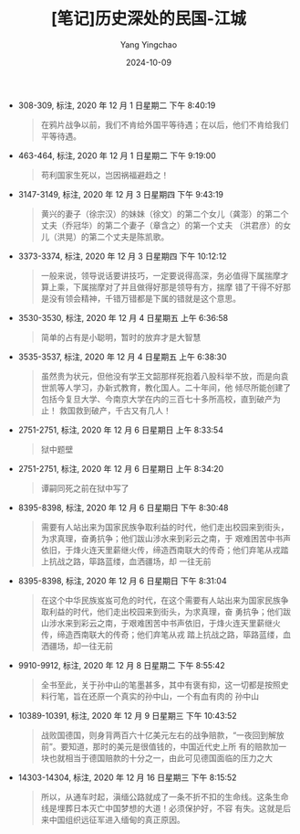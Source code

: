 :PROPERTIES:
:ID:       9744d43d-0fcd-495c-8506-e2cdbf09ab3b
:END:
#+TITLE: [笔记]历史深处的民国-江城
#+AUTHOR: Yang Yingchao
#+DATE:   2024-10-09
#+OPTIONS:  ^:nil H:5 num:t toc:2 \n:nil ::t |:t -:t f:t *:t tex:t d:(HIDE) tags:not-in-toc
#+STARTUP:   oddeven lognotestate
#+SEQ_TODO: TODO(t) INPROGRESS(i) WAITING(w@) | DONE(d) CANCELED(c@)
#+LANGUAGE: en
#+TAGS:     noexport(n)
#+EXCLUDE_TAGS: noexport
#+FILETAGS: :lishishenchu:note:ireader:

- 308-309, 标注, 2020 年 12 月 1 日星期二 下午 8:40:19
  # note_md5: 980948e1d61eb06207e576f1e70d577c
  #+BEGIN_QUOTE
  在鸦片战争以前，我们不肯给外国平等待遇；在以后，他们不肯给我们平等待遇。
  #+END_QUOTE

- 463-464, 标注, 2020 年 12 月 1 日星期二 下午 9:19:00
  # note_md5: b7b88c3dc15d06185d01e34c4e33a855
  #+BEGIN_QUOTE
  苟利国家生死以，岂因祸福避趋之！
  #+END_QUOTE

- 3147-3149, 标注, 2020 年 12 月 3 日星期四 下午 9:43:19
  # note_md5: f5f393dac3b1bf85d5b0cd1b304a491f
  #+BEGIN_QUOTE
  黄兴的妻子（徐宗汉）的妹妹（徐文）的第二个女儿（龚澎）的第二个丈夫（乔冠华）的第二个妻子（章含之）的第一个丈夫
  （洪君彦）的女儿（洪晃）的第二个丈夫是陈凯歌。
  #+END_QUOTE

- 3373-3374, 标注, 2020 年 12 月 3 日星期四 下午 10:12:12
  # note_md5: 6b6ee812b0c445119892517e81845d93
  #+BEGIN_QUOTE
  一般来说，领导说话要讲技巧，一定要说得高深，务必值得下属揣摩才算上乘，下属揣摩对了并且做得好那是领导有方，揣摩
  错了干得不好那是没有领会精神，千错万错都是下属的错就是这个意思。
  #+END_QUOTE

- 3530-3530, 标注, 2020 年 12 月 4 日星期五 上午 6:36:58
  # note_md5: 06d82b44cb3c1e811638bfc9f14f08ae
  #+BEGIN_QUOTE
  简单的占有是小聪明，暂时的放弃才是大智慧
  #+END_QUOTE

- 3535-3537, 标注, 2020 年 12 月 4 日星期五 上午 6:38:30
  # note_md5: 2de93d74c4393db9c2a7f42bd2b6173e
  # note_md5: 98ce7c4456b94eae03e099b762e26945
  #+BEGIN_QUOTE
  虽然贵为状元，但他没有学王文韶那样死抱着八股科举不放，而是向袁世凯等人学习，办新式教育，教化国人。二十年间，他
  倾尽所能创建了包括今复旦大学、今南京大学在内的三百七十多所高校，直到破产为止！ 救国救到破产，千古又有几人！
  #+END_QUOTE

- 2751-2751, 标注, 2020 年 12 月 6 日星期日 上午 8:33:54
  # note_md5: a3445db6673c28b14c1de1ca48b4ad2d
  #+BEGIN_QUOTE
  狱中题壁
  #+END_QUOTE

- 2751-2751, 标注, 2020 年 12 月 6 日星期日 上午 8:34:20
  # note_md5: 983eb47258fb6e2faf48896b22892597
  #+BEGIN_QUOTE
  谭嗣同死之前在狱中写了
  #+END_QUOTE

- 8395-8398, 标注, 2020 年 12 月 6 日星期日 下午 8:30:48
  # note_md5: a0ff213ba0493dfa045fae18fdb91157
  #+BEGIN_QUOTE
  需要有人站出来为国家民族争取利益的时代，他们走出校园来到街头，为求真理，奋勇抗争；他们跋山涉水来到彩云之南，于
  艰难困苦中书声依旧，于烽火连天里薪继火传，缔造西南联大的传奇；他们弃笔从戎踏上抗战之路，筚路蓝缕，血洒疆场，却
  一往无前
  #+END_QUOTE

- 8395-8398, 标注, 2020 年 12 月 6 日星期日 下午 8:31:04
  # note_md5: d0d552a4bef8f654c9cca19896e51e8c
  #+BEGIN_QUOTE
  在这个中华民族岌岌可危的时代，在这个需要有人站出来为国家民族争取利益的时代，他们走出校园来到街头，为求真理，奋
  勇抗争；他们跋山涉水来到彩云之南，于艰难困苦中书声依旧，于烽火连天里薪继火传，缔造西南联大的传奇；他们弃笔从戎
  踏上抗战之路，筚路蓝缕，血洒疆场，却一往无前
  #+END_QUOTE

- 9910-9912, 标注, 2020 年 12 月 8 日星期二 下午 8:55:42
  # note_md5: ac1e4f67f761dc8001ee686183dc60fe
  #+BEGIN_QUOTE
  全书至此，关于孙中山的笔墨甚多，其中有褒有抑，这一切都是按照史料行笔，旨在还原一个真实的孙中山，一个有血有肉的
  孙中山
  #+END_QUOTE

- 10389-10391, 标注, 2020 年 12 月 9 日星期三 下午 10:43:52
  # note_md5: 943d3e05ffae21bf4a82098c25d23696
  #+BEGIN_QUOTE
  战败国德国，则身背两百六十亿美元左右的战争赔款，“一夜回到解放前”。要知道，那时的美元是很值钱的，中国近代史上所
  有的赔款加一块也就相当于德国赔款的十分之一，由此可见德国面临的压力之大
  #+END_QUOTE


- 14303-14304, 标注, 2020 年 12 月 16 日星期三 下午 8:15:52
  # note_md5: 620cb703f2fcdddbdd1a7ad144d388ec
  # note_md5: 558480f44c55a582f5df1f4ef1ea4495
  #+BEGIN_QUOTE
  所以，从通车时起，滇缅公路就成了一条不折不扣的生命线。这条生命线是埋葬日本灭亡中国梦想的大道！必须保护好，不容
  有失。这就是后来中国组织远征军进入缅甸的真正原因。
  #+END_QUOTE
